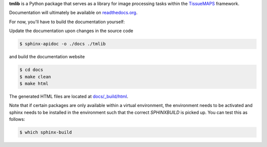 **tmlib** is a Python package that serves as a library for image processing tasks within the `TissueMAPS <https://github.com/HackerMD/TissueMAPS>`_ framework.

Documentation will ultimately be available on `readthedocs.org <https://readthedocs.org/>`_.

For now, you'll have to build the documentation yourself:

Update the documentation upon changes in the source code

.. code::

    $ sphinx-apidoc -o ./docs ./tmlib

and build the documentation website

.. code::
    
    $ cd docs
    $ make clean
    $ make html

The generated HTML files are located at `docs/_build/html <./docs/_build/html>`_.

Note that if certain packages are only available within a virtual environment, the environment needs to be activated and sphinx needs to be installed in the environment such that the correct *SPHINXBUILD* is picked up. You can test this as follows:

.. code::
    
    $ which sphinx-build
